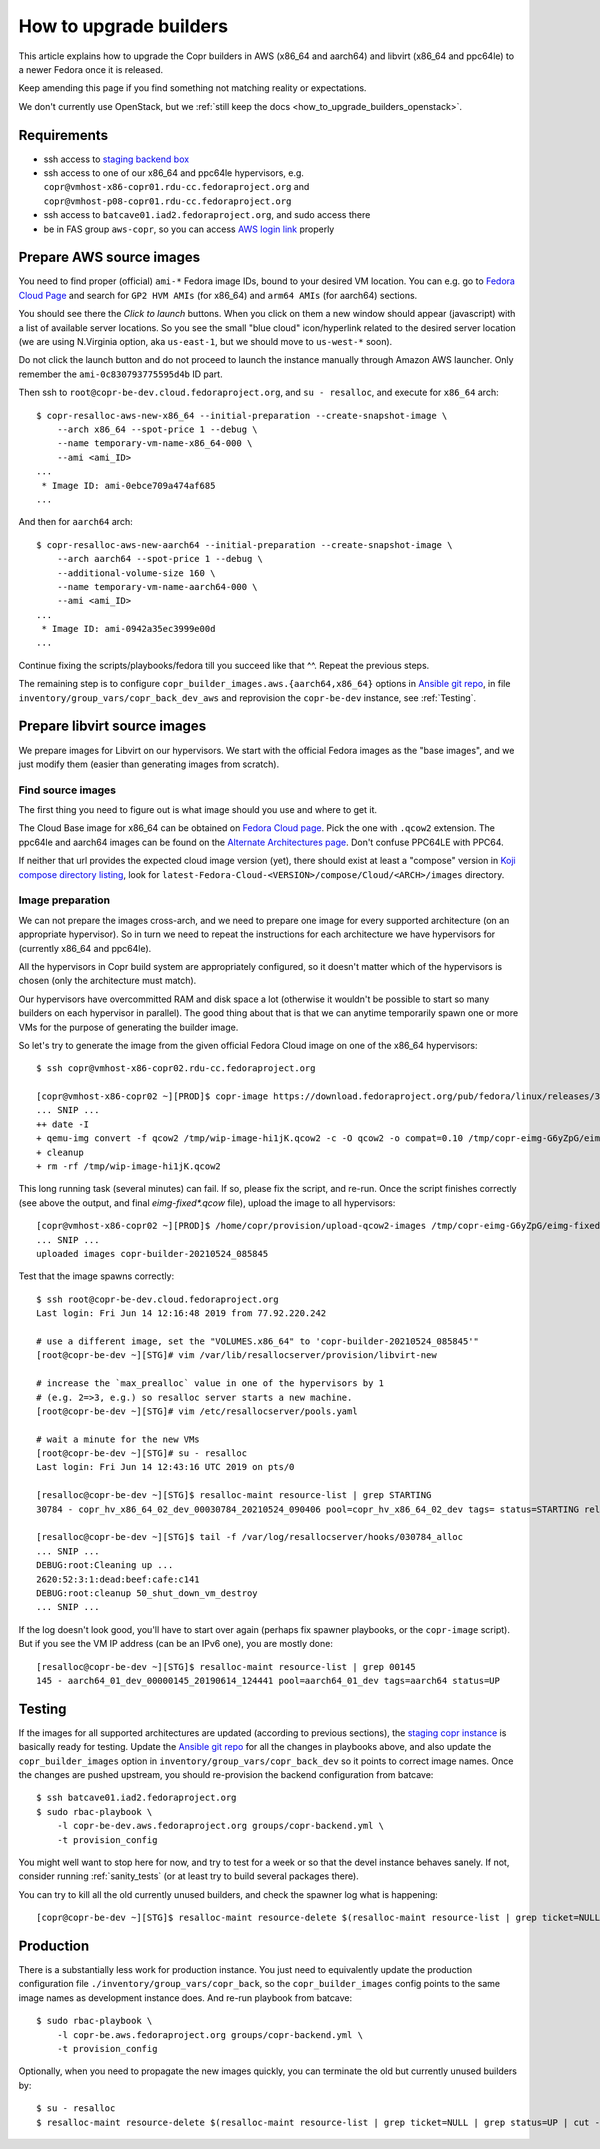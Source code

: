 .. _how_to_upgrade_builders:

How to upgrade builders
=======================

This article explains how to upgrade the Copr builders in AWS (x86_64 and
aarch64) and libvirt (x86_64 and ppc64le) to a newer Fedora once it is released.

Keep amending this page if you find something not matching reality or
expectations.

We don't currently use OpenStack, but we
:ref:`still keep the docs <how_to_upgrade_builders_openstack>`.


Requirements
------------

* ssh access to `staging backend box`_
* ssh access to one of our x86_64 and ppc64le hypervisors, e.g.
  ``copr@vmhost-x86-copr01.rdu-cc.fedoraproject.org`` and
  ``copr@vmhost-p08-copr01.rdu-cc.fedoraproject.org``
* ssh access to ``batcave01.iad2.fedoraproject.org``, and sudo access there
* be in FAS group ``aws-copr``, so you can access `AWS login link`_ properly


.. _prepare_aws_source_images:

Prepare AWS source images
-------------------------

You need to find proper (official) ``ami-*`` Fedora image IDs, bound to
your desired VM location.  You can e.g. go to `Fedora Cloud Page`_ and search
for ``GP2 HVM AMIs`` (for x86_64) and ``arm64 AMIs`` (for aarch64) sections.

You should see there the *Click to launch* buttons.  When you click on them a
new window should appear (javascript) with a list of available server locations.
So you see the small "blue cloud" icon/hyperlink related to the desired server
location (we are using N.Virginia option, aka ``us-east-1``, but we should move
to ``us-west-*`` soon).

Do not click the launch button and do not proceed to launch the instance
manually through Amazon AWS launcher. Only remember the
``ami-0c830793775595d4b`` ID part.

Then ssh to ``root@copr-be-dev.cloud.fedoraproject.org``, and ``su - resalloc``,
and execute for ``x86_64`` arch::

    $ copr-resalloc-aws-new-x86_64 --initial-preparation --create-snapshot-image \
        --arch x86_64 --spot-price 1 --debug \
        --name temporary-vm-name-x86_64-000 \
        --ami <ami_ID>
    ...
     * Image ID: ami-0ebce709a474af685
    ...

And then for ``aarch64`` arch::

    $ copr-resalloc-aws-new-aarch64 --initial-preparation --create-snapshot-image \
        --arch aarch64 --spot-price 1 --debug \
        --additional-volume-size 160 \
        --name temporary-vm-name-aarch64-000 \
        --ami <ami_ID>
    ...
     * Image ID: ami-0942a35ec3999e00d
    ...

Continue fixing the scripts/playbooks/fedora till you succeed like that ^^.
Repeat the previous steps.

The remaining step is to configure ``copr_builder_images.aws.{aarch64,x86_64}``
options in `Ansible git repo`_, in file ``inventory/group_vars/copr_back_dev_aws``
and reprovision the ``copr-be-dev`` instance, see :ref:`Testing`.


Prepare libvirt source images
-----------------------------

We prepare images for Libvirt on our hypervisors.  We start with the official
Fedora images as the "base images", and we just modify them (easier than
generating images from scratch).

Find source images
^^^^^^^^^^^^^^^^^^

The first thing you need to figure out is what image should you use and where to
get it.

The Cloud Base image for x86_64 can be obtained on `Fedora Cloud page`_.  Pick
the one with ``.qcow2`` extension.  The ppc64le and aarch64 images can be found
on the `Alternate Architectures page`_.  Don't confuse PPC64LE with PPC64.

If neither that url provides the expected cloud image version (yet), there
should exist at least a "compose" version in `Koji compose directory listing`_,
look for ``latest-Fedora-Cloud-<VERSION>/compose/Cloud/<ARCH>/images``
directory.

Image preparation
^^^^^^^^^^^^^^^^^

We can not prepare the images cross-arch, and we need to prepare one image for
every supported architecture (on an appropriate hypervisor).  So in turn we need
to repeat the instructions for each architecture we have hypervisors for
(currently x86_64 and ppc64le).

All the hypervisors in Copr build system are appropriately configured, so it
doesn't matter which of the hypervisors is chosen (only the architecture must
match).

Our hypervisors have overcommitted RAM and disk space a lot (otherwise it
wouldn't be possible to start so many builders on each hypervisor in parallel).
The good thing about that is that we can anytime temporarily spawn one or more
VMs for the purpose of generating the builder image.

So let's try to generate the image from the given official Fedora Cloud image on
one of the x86_64 hypervisors::

    $ ssh copr@vmhost-x86-copr02.rdu-cc.fedoraproject.org

    [copr@vmhost-x86-copr02 ~][PROD]$ copr-image https://download.fedoraproject.org/pub/fedora/linux/releases/34/Cloud/x86_64/images/Fedora-Cloud-Base-34-1.2.x86_64.qcow2
    ... SNIP ...
    ++ date -I
    + qemu-img convert -f qcow2 /tmp/wip-image-hi1jK.qcow2 -c -O qcow2 -o compat=0.10 /tmp/copr-eimg-G6yZpG/eimg-fixed-2021-05-24.qcow2
    + cleanup
    + rm -rf /tmp/wip-image-hi1jK.qcow2

This long running task (several minutes) can fail.  If so, please fix the
script, and re-run.  Once the script finishes correctly (see above the output,
and final `eimg-fixed*.qcow` file), upload the image to all hypervisors::

    [copr@vmhost-x86-copr02 ~][PROD]$ /home/copr/provision/upload-qcow2-images /tmp/copr-eimg-G6yZpG/eimg-fixed-2021-05-24.qcow2
    ... SNIP ...
    uploaded images copr-builder-20210524_085845

Test that the image spawns correctly::

    $ ssh root@copr-be-dev.cloud.fedoraproject.org
    Last login: Fri Jun 14 12:16:48 2019 from 77.92.220.242

    # use a different image, set the "VOLUMES.x86_64" to 'copr-builder-20210524_085845'"
    [root@copr-be-dev ~][STG]# vim /var/lib/resallocserver/provision/libvirt-new

    # increase the `max_prealloc` value in one of the hypervisors by 1
    # (e.g. 2=>3, e.g.) so resalloc server starts a new machine.
    [root@copr-be-dev ~][STG]# vim /etc/resallocserver/pools.yaml

    # wait a minute for the new VMs
    [root@copr-be-dev ~][STG]# su - resalloc
    Last login: Fri Jun 14 12:43:16 UTC 2019 on pts/0

    [resalloc@copr-be-dev ~][STG]$ resalloc-maint resource-list | grep STARTING
    30784 - copr_hv_x86_64_02_dev_00030784_20210524_090406 pool=copr_hv_x86_64_02_dev tags= status=STARTING releases=0 ticket=NULL

    [resalloc@copr-be-dev ~][STG]$ tail -f /var/log/resallocserver/hooks/030784_alloc
    ... SNIP ...
    DEBUG:root:Cleaning up ...
    2620:52:3:1:dead:beef:cafe:c141
    DEBUG:root:cleanup 50_shut_down_vm_destroy
    ... SNIP ...

If the log doesn't look good, you'll have to start over again (perhaps fix
spawner playbooks, or the ``copr-image`` script).  But if you see the VM IP
address (can be an IPv6 one), you are mostly done::

    [resalloc@copr-be-dev ~][STG]$ resalloc-maint resource-list | grep 00145
    145 - aarch64_01_dev_00000145_20190614_124441 pool=aarch64_01_dev tags=aarch64 status=UP

.. _testing:

Testing
-------

If the images for all supported architectures are updated (according to previous
sections), the `staging copr instance`_ is basically ready for testing.  Update
the `Ansible git repo`_ for all the changes in playbooks above, and also update
the ``copr_builder_images`` option in ``inventory/group_vars/copr_back_dev`` so
it points to correct image names.  Once the changes are pushed upstream, you
should re-provision the backend configuration from batcave::

    $ ssh batcave01.iad2.fedoraproject.org
    $ sudo rbac-playbook \
        -l copr-be-dev.aws.fedoraproject.org groups/copr-backend.yml \
        -t provision_config

You might well want to stop here for now, and try to test for a week or so that
the devel instance behaves sanely.  If not, consider running
:ref:`sanity_tests` (or at least try to build several packages there).

You can try to kill all the old currently unused builders, and check the spawner
log what is happening::

    [copr@copr-be-dev ~][STG]$ resalloc-maint resource-delete $(resalloc-maint resource-list | grep ticket=NULL | grep status=UP | cut -d' ' -f1)


Production
----------

There is a substantially less work for production instance. You just need to
equivalently update the production configuration file
``./inventory/group_vars/copr_back``, so the ``copr_builder_images`` config
points to the same image names as development instance does.  And re-run
playbook from batcave::

    $ sudo rbac-playbook \
        -l copr-be.aws.fedoraproject.org groups/copr-backend.yml \
        -t provision_config

Optionally, when you need to propagate the new images quickly, you can terminate
the old but currently unused builders by::

    $ su - resalloc
    $ resalloc-maint resource-delete $(resalloc-maint resource-list | grep ticket=NULL | grep status=UP | cut -d' ' -f1)

.. _`staging backend box`: https://copr-be-dev.cloud.fedoraproject.org
.. _`Fedora Cloud page`: https://alt.fedoraproject.org/cloud
.. _`Alternate Architectures page`:  https://alt.fedoraproject.org/alt
.. _`Koji compose directory listing`: https://kojipkgs.fedoraproject.org/compose/cloud/
.. _`Ansible git repo`: https://infrastructure.fedoraproject.org/cgit/ansible.git/
.. _`staging copr instance`: https://copr-fe-dev.cloud.fedoraproject.org
.. _`AWS login link`: https://id.fedoraproject.org/saml2/SSO/Redirect?SPIdentifier=urn:amazon:webservices&RelayState=https://console.aws.amazon.com
